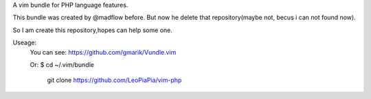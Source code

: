 A vim bundle for PHP language features.

This bundle was created by @madflow before. But now he delete that repository(maybe not, becus i can not found now). 

So I am create this repository,hopes can help some one.

Useage:
 You can see: https://github.com/gmarik/Vundle.vim
 
 Or: $ cd ~/.vim/bundle
 
      git clone https://github.com/LeoPiaPia/vim-php






